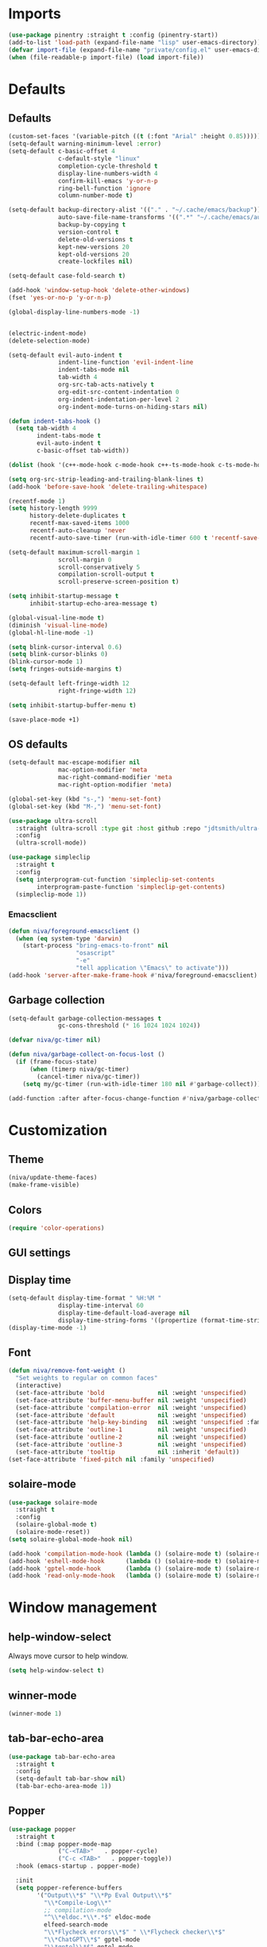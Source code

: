 #+PROPERTY: header-args :results silent
#+OPTIONS:  toc:2
#+STARTUP:  overview noindent

* Imports
#+begin_src emacs-lisp
(use-package pinentry :straight t :config (pinentry-start))
(add-to-list 'load-path (expand-file-name "lisp" user-emacs-directory))
(defvar import-file (expand-file-name "private/config.el" user-emacs-directory))
(when (file-readable-p import-file) (load import-file))
#+end_src

* Defaults
** Defaults
#+begin_src emacs-lisp
(custom-set-faces '(variable-pitch ((t (:font "Arial" :height 0.85)))))
(setq-default warning-minimum-level :error)
(setq-default c-basic-offset 4
              c-default-style "linux"
              completion-cycle-threshold t
              display-line-numbers-width 4
              confirm-kill-emacs 'y-or-n-p
              ring-bell-function 'ignore
              column-number-mode t)

(setq-default backup-directory-alist '(("." . "~/.cache/emacs/backup"))
              auto-save-file-name-transforms '((".*" "~/.cache/emacs/auto-save/" t))
              backup-by-copying t
              version-control t
              delete-old-versions t
              kept-new-versions 20
              kept-old-versions 20
              create-lockfiles nil)

(setq-default case-fold-search t)

(add-hook 'window-setup-hook 'delete-other-windows)
(fset 'yes-or-no-p 'y-or-n-p)

(global-display-line-numbers-mode -1)


(electric-indent-mode)
(delete-selection-mode)

(setq-default evil-auto-indent t
              indent-line-function 'evil-indent-line
              indent-tabs-mode nil
              tab-width 4
              org-src-tab-acts-natively t
              org-edit-src-content-indentation 0
              org-indent-indentation-per-level 2
              org-indent-mode-turns-on-hiding-stars nil)

(defun indent-tabs-hook ()
  (setq tab-width 4
        indent-tabs-mode t
        evil-auto-indent t
        c-basic-offset tab-width))

(dolist (hook '(c++-mode-hook c-mode-hook c++-ts-mode-hook c-ts-mode-hook cmake-ts-mode-hook)) (add-hook hook 'indent-tabs-hook))

(setq org-src-strip-leading-and-trailing-blank-lines t)
(add-hook 'before-save-hook 'delete-trailing-whitespace)

(recentf-mode 1)
(setq history-length 9999
      history-delete-duplicates t
      recentf-max-saved-items 1000
      recentf-auto-cleanup 'never
      recentf-auto-save-timer (run-with-idle-timer 600 t 'recentf-save-list))

(setq-default maximum-scroll-margin 1
              scroll-margin 0
              scroll-conservatively 5
              compilation-scroll-output t
              scroll-preserve-screen-position t)

(setq inhibit-startup-message t
      inhibit-startup-echo-area-message t)

(global-visual-line-mode t)
(diminish 'visual-line-mode)
(global-hl-line-mode -1)

(setq blink-cursor-interval 0.6)
(setq blink-cursor-blinks 0)
(blink-cursor-mode 1)
(setq fringes-outside-margins t)

(setq-default left-fringe-width 12
              right-fringe-width 12)

(setq inhibit-startup-buffer-menu t)

(save-place-mode +1)
#+end_src

** OS defaults
#+begin_src emacs-lisp
(setq-default mac-escape-modifier nil
              mac-option-modifier 'meta
              mac-right-command-modifier 'meta
              mac-right-option-modifier 'meta)

(global-set-key (kbd "s-,") 'menu-set-font)
(global-set-key (kbd "M-,") 'menu-set-font)
#+end_src

#+begin_src emacs-lisp
(use-package ultra-scroll
  :straight (ultra-scroll :type git :host github :repo "jdtsmith/ultra-scroll")
  :config
  (ultra-scroll-mode))

(use-package simpleclip
  :straight t
  :config
  (setq interprogram-cut-function 'simpleclip-set-contents
        interprogram-paste-function 'simpleclip-get-contents)
  (simpleclip-mode 1))
#+end_src

*** Emacsclient
#+begin_src emacs-lisp
(defun niva/foreground-emacsclient ()
  (when (eq system-type 'darwin)
    (start-process "bring-emacs-to-front" nil
    	           "osascript"
	               "-e"
	               "tell application \"Emacs\" to activate")))
(add-hook 'server-after-make-frame-hook #'niva/foreground-emacsclient)
#+end_src


** Garbage collection
#+begin_src emacs-lisp
(setq-default garbage-collection-messages t
              gc-cons-threshold (* 16 1024 1024 1024))

(defvar niva/gc-timer nil)

(defun niva/garbage-collect-on-focus-lost ()
  (if (frame-focus-state)
      (when (timerp niva/gc-timer)
        (cancel-timer niva/gc-timer))
    (setq my/gc-timer (run-with-idle-timer 180 nil #'garbage-collect))))

(add-function :after after-focus-change-function #'niva/garbage-collect-on-focus-lost)
#+end_src

* Customization
** Theme
#+begin_src emacs-lisp
(niva/update-theme-faces)
(make-frame-visible)
#+end_src

** Colors
#+begin_src emacs-lisp
(require 'color-operations)
#+end_src

** GUI settings
** Display time
#+begin_src emacs-lisp
(setq-default display-time-format " %H:%M "
              display-time-interval 60
              display-time-default-load-average nil
              display-time-string-forms '((propertize (format-time-string display-time-format now) 'help-echo (format-time-string "%a %b %e, %Y" now)) " "))
(display-time-mode -1)
#+end_src

** Font
#+begin_src emacs-lisp
(defun niva/remove-font-weight ()
  "Set weights to regular on common faces"
  (interactive)
  (set-face-attribute 'bold               nil :weight 'unspecified)
  (set-face-attribute 'buffer-menu-buffer nil :weight 'unspecified)
  (set-face-attribute 'compilation-error  nil :weight 'unspecified)
  (set-face-attribute 'default            nil :weight 'unspecified)
  (set-face-attribute 'help-key-binding   nil :weight 'unspecified :family 'unspecified :box 'unspecified :inherit 'default)
  (set-face-attribute 'outline-1          nil :weight 'unspecified)
  (set-face-attribute 'outline-2          nil :weight 'unspecified)
  (set-face-attribute 'outline-3          nil :weight 'unspecified)
  (set-face-attribute 'tooltip            nil :inherit 'default))
(set-face-attribute 'fixed-pitch nil :family 'unspecified)
#+end_src

** solaire-mode
#+begin_src emacs-lisp
(use-package solaire-mode
  :straight t
  :config
  (solaire-global-mode t)
  (solaire-mode-reset))
(setq solaire-global-mode-hook nil)

(add-hook 'compilation-mode-hook (lambda () (solaire-mode t) (solaire-mode-reset)))
(add-hook 'eshell-mode-hook      (lambda () (solaire-mode t) (solaire-mode-reset)))
(add-hook 'gptel-mode-hook       (lambda () (solaire-mode t) (solaire-mode-reset)))
(add-hook 'read-only-mode-hook   (lambda () (solaire-mode t) (solaire-mode-reset)))
#+end_src

* Window management
** help-window-select
Always move cursor to help window.
#+begin_src emacs-lisp
(setq help-window-select t)
#+end_src

** winner-mode
#+begin_src emacs-lisp
(winner-mode 1)
#+end_src

** tab-bar-echo-area
#+begin_src emacs-lisp
(use-package tab-bar-echo-area
  :straight t
  :config
  (setq-default tab-bar-show nil)
  (tab-bar-echo-area-mode 1))
#+end_src

** Popper
#+begin_src emacs-lisp
(use-package popper
  :straight t
  :bind (:map popper-mode-map
              ("C-<TAB>"   . popper-cycle)
              ("C-c <TAB>"   . popper-toggle))
  :hook (emacs-startup . popper-mode)

  :init
  (setq popper-reference-buffers
        '("Output\\*$" "\\*Pp Eval Output\\*$"
          "\\*Compile-Log\\*"
          ;; compilation-mode
          "^\\*eldoc.*\\*.*$" eldoc-mode
          elfeed-search-mode
          "\\*Flycheck errors\\*$" " \\*Flycheck checker\\*$"
          "\\*ChatGPT\\*$" gptel-mode
          "\\*gptel\\*$" gptel-mode
          ))

  :config
  (popper-echo-mode 1)

  ;; HACK: close popper window with `C-g'
  (defun +popper-close-window-hack (&rest _)
    "Close popper window via `C-g'."
    (when (and (called-interactively-p 'interactive)
               (not (region-active-p))
               popper-open-popup-alist)
      (let ((window (caar popper-open-popup-alist)))
	    (when (window-live-p window)
          (delete-window window)))))
  (advice-add #'keyboard-quit :before #'+popper-close-window-hack))
  #+end_src

* Controls
** Evil mode
*** evil-mode
#+begin_src emacs-lisp
(global-set-key (kbd "<escape>") nil)
(when niva-enable-evil-mode
  (use-package evil
    :straight t
    :init
    (setq evil-want-integration t
          evil-want-keybinding nil
          evil-vsplit-window-right t
          evil-split-window-below t
          evil-want-C-u-scroll t
          evil-undo-system 'undo-fu
          evil-scroll-count 8
          evil-respect-visual-line-mode t
          evil-mode-line-format nil)
    (evil-mode))

  (with-eval-after-load 'evil-maps
    (define-key evil-motion-state-map (kbd "RET") nil)))
#+end_src

*** general
#+begin_src emacs-lisp
(when niva-enable-evil-mode
  (use-package general
    :straight t
    :config (general-evil-setup t)))
#+end_src

*** Evil collection
#+begin_src emacs-lisp
(when niva-enable-evil-mode
  (use-package evil-collection
    :after evil
    :straight t
    :diminish evil-collection-unimpaired-mode
    :delight
    :config
    (setq evil-collection-setup-minibuffer t)
    (evil-collection-init)
    (evil-set-initial-state 'dired-mode 'normal)))

#+end_src

** savehist
#+begin_src emacs-lisp
(use-package savehist
  :straight t
  :init
  (savehist-mode))
#+end_src

** Window management
*** transpose-frame
#+begin_src emacs-lisp
(use-package transpose-frame :straight t)
#+end_src

** Keybindings
*** -

#+begin_src emacs-lisp
(use-package bind-key :straight t)
#+end_src

#+begin_src emacs-lisp
(global-set-key                    (kbd "C-j")  nil)
(global-set-key                    (kbd "<f1>") nil)
(global-set-key                    (kbd "<f2>") nil)
(global-set-key                    (kbd "<f3>") nil)
(global-set-key                    (kbd "<f4>") nil)
(global-set-key (kbd "€")          (kbd "$"))
(global-set-key (kbd "s-n")        (kbd "M-n"))
(global-set-key (kbd "s-p")        (kbd "M-p"))
(global-set-key (kbd "s-f")        (kbd "M-f"))
(global-set-key (kbd "s-b")        (kbd "M-b"))
(global-set-key (kbd "s-m")        nil)
(global-set-key (kbd "s-s")        nil)
(global-set-key (kbd "s-q")        nil)
(global-set-key (kbd "C-x b")      'consult-buffer)
(global-set-key (kbd "C-x C-b")    'consult-buffer)
(global-set-key (kbd "s-q")        'save-buffers-kill-terminal)
(global-set-key (kbd "s-<return>") 'toggle-frame-fullscreen)
(global-set-key (kbd "s-t")        'tab-new)
(global-set-key (kbd "s-w")        'tab-close)
(global-set-key (kbd "s-z")        nil)
(global-set-key (kbd "C-c bbl")    'niva/toggle-bing-bong-light)
(global-set-key (kbd "C-c bbd")    'niva/toggle-bing-bong-dark)
(global-set-key (kbd "C-c ct")     'consult-theme)

(unless niva-enable-evil-mode
  (global-set-key (kbd "<escape>") nil))

(with-eval-after-load 'evil-maps
  (define-key evil-normal-state-map (kbd "C-<return>") 'eldoc-doc-buffer)
  (define-key evil-normal-state-map (kbd "C-x k")      'kill-current-buffer)
  (define-key evil-normal-state-map (kbd "C-x K")      'kill-buffer)
  (define-key evil-normal-state-map (kbd "C-w C-x")    'delete-window)
  (define-key evil-normal-state-map (kbd "s-e")        'eshell)
  (define-key evil-normal-state-map (kbd "M-e")        'eshell)
  (define-key evil-normal-state-map (kbd "C-n")        'next-line)
  (define-key evil-normal-state-map (kbd "C-p")        'previous-line)
  (define-key evil-insert-state-map (kbd "C-n")        'nil)
  (define-key evil-insert-state-map (kbd "C-p")        'nil)
  (define-key evil-motion-state-map (kbd "RET")        nil)
  (define-key evil-normal-state-map (kbd "C-p")        'previous-line)
  (define-key evil-insert-state-map (kbd "C-n")        'nil)
  (define-key evil-normal-state-map (kbd "C-.")        'nil)
  (define-key evil-normal-state-map (kbd "C-w n")      'tab-next)
  (define-key evil-normal-state-map (kbd "C-w c")      'tab-new)
  (define-key evil-normal-state-map (kbd "C-<tab>")    'tab-next)
  (define-key evil-normal-state-map (kbd "C-S-<tab>")  'tab-previous)
  (define-key evil-normal-state-map (kbd "C-w SPC")    'transpose-frame)
  (define-key evil-normal-state-map (kbd "C-w H")      'buf-move-left)
  (define-key evil-normal-state-map (kbd "C-w J")      'buf-move-down)
  (define-key evil-normal-state-map (kbd "C-w K")      'buf-move-up)
  (define-key evil-normal-state-map (kbd "C-w L")      'buf-move-right)
  (define-key evil-normal-state-map (kbd "M-<")        'ns-next-frame)
  (define-key evil-normal-state-map (kbd "M->")        'ns-prev-frame)
  (define-key evil-normal-state-map (kbd "s-<")        'ns-next-frame)
  (define-key evil-normal-state-map (kbd "s->")        'ns-prev-frame)
  (define-key evil-normal-state-map (kbd "C-w h")      (lambda() (interactive) (condition-case nil (windmove-left) (error (ns-next-frame)))))
  (define-key evil-normal-state-map (kbd "C-w l")      (lambda() (interactive) (condition-case nil (windmove-right) (error (ns-prev-frame))))))
#+end_src

*** Project
Don't prompt project switch action
#+begin_src emacs-lisp
(setq project-switch-commands 'project-find-file)
#+end_src

** which-key
#+begin_src emacs-lisp
(when niva-enable-evil-mode
  (use-package which-key
    :straight t
    :after evil
    :diminish
    :config
    (setq-default which-key-popup-type 'side-window)
    (which-key-mode))

  (nvmap :keymaps 'override :prefix "SPC"
    "SPC"   '(execute-extended-command          :which-key "M-x")
    "B"     '(consult-buffer-other-window       :which-key "consult-buffer-other-window")
    "b"     '(consult-buffer                    :which-key "consult-buffer")
    "c C"   '(recompile                         :which-key "recompile")
    "c a"   '(eglot-code-actions                :which-key "eglot-code-actions")
    "c c"   '(project-compile                   :which-key "project-compile")
    "c e"   '(consult-compile-error             :which-key "consult-compile-error")
    "c T"   '(niva/run-test-command             :which-key "niva/run-test-command")
    "p d"   '(project-dired                     :which-key "project-dired")
    "d d"   '(dired                             :which-key "dired")
    "d l"   '(devdocs-lookup                    :which-key "devdocs-lookup")
    "d r"   '(niva/deobfuscate-region           :which-key "niva/deobfuscate-region")
    "d u"   '(magit-diff-unstaged               :which-key "magit-diff-unstaged")
    "e r"   '(eval-region                       :which-key "eval-region")
    "e i"   '(eglot-inlay-hints-mode            :which-key "eglot-inlay-hints-mode")
    "f f"   '(find-file                         :which-key "find-file")
    "f m"   '(consult-flymake                   :which-key "consult-flymake")
    "h p"   '(ff-get-other-file                 :which-key "ff-get-other-file")
    "h g"   '(niva-guards                       :which-key "niva-guards")
    "h h"   '(consult-history                   :which-key "consult-history")
    "i m"   '(consult-imenu-multi               :which-key "consult-imenu")
    "L n"   '(global-display-line-numbers-mode  :which-key "global-display-line-numbers-mode")
    "l n"   '(display-line-numbers-mode         :which-key "display-line-numbers-mode")
    "o r"   '(niva/obfuscate-region             :which-key "niva/obfuscate-region")
    "p e"   '(profiler-stop                     :which-key "profiler-stop")
    "p f"   '(project-find-file                 :which-key "project-find-file")
    "p p"   '(project-switch-project            :which-key "project-switch-project")
    "p r"   '(profiler-report                   :which-key "profiler-report")
    "p s"   '(profiler-start                    :which-key "profiler-start")
    "r o"   '(read-only-mode                    :which-key "read-only-mode")
    "s h"   '(git-gutter:stage-hunk             :which-key "git-gutter:stage-hunk")
    "t r"   '(treemacs                          :which-key "treemacs")
    "t t"   '(toggle-truncate-lines             :which-key "Toggle truncate lines")
    "w U"   '(winner-redo                       :which-key "winner-redo")
    "w u"   '(winner-undo                       :which-key "winner-undo")
    "p b"   '(consult-project-buffer            :which-key "project-list-buffers")

    "gpt"   '(niva/gptel-common-buffer          :which-key "niva/gptel-common-buffer")
    "cmd"   '(project-async-shell-command       :which-key "project-async-shell-command")
    "elf"   '(elfeed                            :which-key "elfeed")
    "eww"   '(eww                               :which-key "eww")
    "rec"   '(consult-recent-file               :which-key "consult-recent-file")
    "rip"   '(niva/consult-ripgrep-in-directory :which-key "niva/consult-ripgrep-in-directory")
    "cir"   '(circe                             :which-key "circe")
    "ir"    '(niva/switch-irc-buffers           :which-key "niva/switch-irc-buffers")
    "SCR"   '(scratch-buffer                    :which-key "scratch-buffer")
    "tsfll" '(niva/prompt-treesit-level         :which-key "niva/prompt-treesit-level")))

(global-set-key (kbd "C-c early") (lambda () (interactive) (find-file "~/.config/emacs/early-init.el")))
(global-set-key (kbd "C-c scr")   (lambda () (interactive) (find-file "~/dev/stuff/persist-scratch.org")))
(global-set-key (kbd "C-c conf")  (lambda () (interactive) (find-file "~/.config/emacs/config.org")))
(global-set-key (kbd "C-c ff")    'find-file)
(global-set-key (kbd "C-c elf")   'elfeed)
#+end_src

** Undo
*** undo-fu
#+begin_src emacs-lisp
(use-package undo-fu
  :straight t
  :config
  (setq undo-fu-allow-undo-in-region t)
  (global-set-key (kbd "s-z")  'undo-fu-only-undo)
  (global-set-key (kbd "s-Z")  'undo-fu-only-redo)
  (with-eval-after-load 'evil-maps
    (define-key evil-normal-state-map (kbd "u") 'undo-fu-only-undo)
    (define-key evil-normal-state-map (kbd "U") 'undo-fu-only-redo)))
#+end_src

*** undo-fu-session
#+begin_src emacs-lisp
(use-package undo-fu-session
  :straight t
  :config
  (setq undo-fu-session-incompatible-files '(".cache/*" "/COMMIT_EDITMSG\\'" "/git-rebase-todo\\'"))
  (global-undo-fu-session-mode))
#+end_src

*** vundo
#+begin_src emacs-lisp
(use-package vundo
  :straight t
  :config
  (setq vundo-glyph-alist vundo-unicode-symbols
        vundo-window-max-height 5
        vundo-compact-display t))
#+end_src

** buffer-move

#+begin_src emacs-lisp
(use-package buffer-move
  :straight t)
#+end_src

** Hydra

#+begin_src emacs-lisp
(use-package hydra
  :straight t
  :config
  (setq-default hydra-is-helpful t)

  (defhydra hydra-win-resize (:prefix "C-c w")
    "Resize window"
    ("C-j" (lambda () (interactive) (shrink-window 4)) "↓ shrink")
    ("C-k" (lambda () (interactive) (enlarge-window 4)) "↑ enlarge")
    ("C-h" (lambda () (interactive) (shrink-window-horizontally 8)) "← shrink")
    ("C-l" (lambda () (interactive) (enlarge-window-horizontally 8)) "→ enlarge")
    ("h" windmove-left     "← move"    :exit t)
    ("j" windmove-down     "↓ move"    :exit t)
    ("k" windmove-up       "↑ move"    :exit t)
    ("l" windmove-right    "→ move"    :exit t)
    ("H" buf-move-left     "← swap"    :exit t)
    ("J" buf-move-down     "↓ swap"    :exit t)
    ("K" buf-move-up       "↑ swap"    :exit t)
    ("L" buf-move-right    "→ swap"    :exit t)
    ("SPC" transpose-frame "transpose" :exit t))
  (global-set-key (kbd "C-c w") 'hydra-win-resize/body)


  (with-eval-after-load 'org
    (define-key org-mode-map (kbd "C-c C-w") nil))

  (with-eval-after-load 'evil-maps
    (setq hydra-is-helpful nil)
    (defhydra hydra-win-resize (evil-normal-state-map "C-w")
      "Resize window"
      ("C-j" (lambda () (interactive) (evil-window-decrease-height 4)))
      ("C-k" (lambda () (interactive) (evil-window-increase-height 4)))
      ("C-h" (lambda () (interactive) (evil-window-decrease-width 8)))
      ("C-l" (lambda () (interactive) (evil-window-increase-width 8)))))

  (with-eval-after-load 'evil-maps
    (with-eval-after-load 'magit
      (setq hydra-is-helpful nil)
      (defhydra hydra-win-resize (magit-file-section-map "C-w")
        "Resize window"
        ("C-j" (lambda () (interactive) (evil-window-decrease-height 4)))
        ("C-k" (lambda () (interactive) (evil-window-increase-height 4)))
        ("C-h" (lambda () (interactive) (evil-window-decrease-width 8)))
        ("C-l" (lambda () (interactive) (evil-window-increase-width 8)))))))

#+end_src

** imenu
#+begin_src emacs-lisp
(use-package imenu
  :straight (:type built-in)
  :defer t
  :config
  (setq org-imenu-depth 8))
#+end_src

** zoom
#+begin_src emacs-lisp
;; (global-unset-key (kbd "s-+"))
;; (global-unset-key (kbd "s--"))
;; (global-unset-key (kbd "s-0"))

(global-set-key (kbd "s-O") 'global-text-scale-adjust)
#+end_src

** embark
#+begin_src emacs-lisp
(use-package embark
  :straight t
  :bind (("C-." . embark-act)
         ("M-." . embark-dwim)
         :map minibuffer-local-map
         ("C-d" . embark-act)
         :map embark-region-map
         ("D" . denote-region)))

(use-package embark-consult
  :straight t
  :hook
  (embark-collect-mode . consult-preview-at-point-mode))
#+end_src
* Completion
** Vertico
#+begin_src emacs-lisp
(use-package vertico
  :straight t
  :config
  (setq-default vertico-count 10
                vertico-resize t
                vertico-cycle t))

(use-package vertico-multiform
  :straight nil
  :load-path "straight/repos/vertico/extensions"
  :after vertico
  :config
  (setq-default vertico-sort-function #'vertico-sort-history-alpha
                vertico-multiform-commands
                '((consult-theme (vertico-sort-function . vertico-sort-alpha))))

  (vertico-mode)
  (vertico-multiform-mode))

(use-package vertico-mouse
  :straight nil
  :load-path "straight/repos/vertico/extensions"
  :after vertico
  :config
  (vertico-mouse-mode +1))
#+end_src

** Consult
#+begin_src emacs-lisp
(use-package consult
  :straight t
  :config
  (consult-customize
   consult-theme
   :preview-key '("M-." "C-SPC" :debounce 0.5 any))
  (setq consult-ripgrep-args "rg \
            --null \
            --line-buffered \
            --color=never \
            --max-columns=1000 \
            --path-separator / \
            --smart-case \
            --no-heading \
            --with-filename \
            --line-number \
            --hidden \
            --follow \
            --glob \"!.git/*\"")

  (defun niva/consult-ripgrep-in-directory ()
    (interactive)
    (let ((directory-to-search (read-directory-name "Search in directory: " nil nil t)))
      (consult-ripgrep (expand-file-name "." directory-to-search))))

  (global-set-key (kbd "C-s") 'consult-line)
  (global-set-key (kbd "C-c s") 'consult-line-multi))

#+end_src

** Marginalia
#+begin_src emacs-lisp
(use-package marginalia
  :straight t
  :init
  (marginalia-mode))
#+end_src

** Yasnippet
#+begin_src emacs-lisp
(require 'org-tempo)
(add-to-list 'org-modules 'org-tempo t)
(use-package yasnippet-snippets :straight t :defer t)

(use-package yasnippet
  :straight t
  :defer t
  :diminish yas-minor-mode
  :config (yas-global-mode 1))
#+end_src

** Corfu
#+begin_src emacs-lisp
(use-package corfu
  :straight t
  :config
  (setq corfu-cycle t
        corfu-auto t
        corfu-echo-documentation t
        corfu-preselect 'prompt
        corfu-auto-prefix 2
        corfu-count 5
        corfu-bar-width 0.0)

  (global-corfu-mode t)
  (corfu-popupinfo-mode))

(add-hook 'eshell-mode-hook (lambda () (setq-local corfu-auto t) (setq-local corfu-preselect 'prompt)))

(use-package orderless
  :straight t
  :init
  (setq completion-styles '(orderless basic)
        completion-category-defaults nil
        completion-category-overrides '((file (styles . (partial-completion))))))

(use-package cape
  :straight t
  :config
  (setq cape-elisp-symbol-wrapper nil
        cape-dabbrev-min-length 4)
  (add-to-list 'completion-at-point-functions #'cape-dabbrev)
  (add-to-list 'completion-at-point-functions #'cape-file)
  (add-to-list 'completion-at-point-functions #'cape-elisp-block)
  (add-to-list 'completion-at-point-functions #'cape-elisp-symbol)
  (add-to-list 'completion-at-point-functions #'cape-keyword))

(use-package kind-icon
  :straight t
  :after corfu
  :defer t
  :config
  (setq kind-icon-use-icons t
        kind-icon-default-face 'corfu-default
        kind-icon-blend-background nil
        kind-icon-blend-frac 0.08
        kind-icon-default-style '(:padding -1 :stroke 0 :margin 0 :radius 0 :height 1.0 :scale 1.0)
        kind-icon-formatted 'variable)
  (add-to-list 'corfu-margin-formatters #'kind-icon-margin-formatter))
#+end_src

* File management
** Dired
#+begin_src emacs-lisp
(use-package dirtree :straight t :ensure t)
(use-package dired-subtree :straight t
  :after dired
  :ensure t
  :hook ((dired-mode . dired-hide-details-mode))
  :bind
  (:map dired-mode-map
        ("<tab>" . dired-subtree-toggle)
        ("TAB" . dired-subtree-toggle)
        ("<backtab>" . dired-subtree-remove)
        ("S-TAB" . dired-subtree-remove))
  :config
  (setq dired-subtree-use-backgrounds nil
        dired-subtree-line-prefix "  "
        dired-kill-when-opening-new-dired-buffer t)
  (setq dired-subtree-line-prefix-face 'subtree))

(setq dired-mode-hook '(dired-collapse-mode dired-hide-details-mode
                                            dired-extra-startup))

(use-package dired-collapse
  :straight t
  :after dired
  :init
  (with-eval-after-load 'evil-maps
    (evil-define-key 'normal dired-mode-map (kbd "H") 'dired-up-directory)
    (evil-define-key 'normal dired-mode-map (kbd "L") 'dired-find-file))
  (add-hook 'dired-mode-hook 'dired-collapse-mode))

(use-package async :straight t
  :config
  (autoload 'dired-async-mode "dired-async.el" nil t)
  (dired-async-mode 1))
#+end_src


** treemacs
#+begin_src emacs-lisp
(use-package treemacs
  :straight t
  :defer t
  :config
  (setq treemacs-no-png-images t
        treemacs-file-follow-delay 0.03)
  (set-face-attribute 'treemacs-root-face nil :height 'unspecified :weight 'unspecified)
  (treemacs-hide-gitignored-files-mode t)
  (global-set-key (kbd "C-c t") 'treemacs))
#+end_src

** Other
#+begin_src emacs-lisp
(global-auto-revert-mode t)
(setq vc-follow-symlinks t)
#+end_src

* Development
** C++
*** Other file
#+begin_src emacs-lisp
(setq cc-other-file-alist
      '(("\\.h\\'" (".cpp" ".c"))
        ("\\.hpp\\'" (".cpp" ".tpp"))
        ("\\.c\\'" (".h"))
        ("\\.cpp\\'" (".h" ".hpp" ".tpp"))
        ("\\.tpp\\'" (".hpp" ".cpp"))))
#+end_src

*** Mode extension
#+begin_src emacs-lisp
(dolist (pair '(("\\.tpp\\'" . c++-mode)
                ("\\.kts\\'" . java-mode)))
  (push pair auto-mode-alist))
#+end_src

*** Header guards
#+begin_src emacs-lisp
(require 'niva-guards)
(global-set-key (kbd "C-c h g") 'niva-guards)
#+end_src

** Python
*** Editing
#+begin_src emacs-lisp
(setq-default python-indent-block-paren-deeper t)
(setq-default python-indent-guess-indent-offset nil)
(setq-default python-indent-guess-indent-offset-verbose nil)
(setq-default python-indent-offset 4)
#+end_src

*** zmq
#+begin_src emacs-lisp
(use-package zmq
  :straight (zmq :host github :repo "nnicandro/emacs-zmq"))
#+end_src
*** jupyter
#+begin_src emacs-lisp
(use-package jupyter
  :straight (jupyter :type git :host github :repo "emacs-jupyter/jupyter")
  :defer t
  :bind ("C-c j p" . tempo-template-org-src-jupyter-:session-py))
;; Copied from nowislewis/nowisemacs
(defun my/org-babel-execute-src-block (&optional _arg info _params)
  "Load language if needed"
  (let* ((lang (nth 0 info))
         (sym (cond ((member (downcase lang) '("c" "cpp" "c++")) 'C)
                    ((member (downcase lang) '("jupyter-python")) 'jupyter)
                    ((member (downcase lang) '("sh" "bash" "zsh")) 'shell)
                    (t (intern lang))))
         (backup-languages org-babel-load-languages))
    (unless (assoc sym backup-languages)
      (condition-case err
          (progn
            (org-babel-do-load-languages 'org-babel-load-languages (list (cons sym t)))
            (setq-default org-babel-load-languages (append (list (cons sym t)) backup-languages)))
        (file-missing
         (setq-default org-babel-load-languages backup-languages)
         err)))))
(advice-add 'org-babel-execute-src-block :before #'my/org-babel-execute-src-block )

(setq org-babel-default-header-args:jupyter '((:kernel . "python") (:async . "yes")))
(add-to-list 'org-src-lang-modes '("jupyter" . python))
(setq-default org-confirm-babel-evaluate nil)
#+end_src

#+begin_src emacs-lisp
(use-package pyenv :straight t :defer t)
#+end_src

** Eldoc
#+begin_src emacs-lisp
(use-package eldoc
  :straight (:type built-in)
  :diminish
  :defer t
  :config
  (setq-default eldoc-idle-delay 0.4
                eldoc-echo-area-use-multiline-p t
                eldoc-echo-area-prefer-doc-buffer t
                eldoc-documentation-strategy #'eldoc-documentation-compose-eagerly)


  (diminish 'eldoc-mode))
(diminish 'abbrev-mode)
#+end_src

** Language server
*** Eglot
#+begin_src emacs-lisp
(use-package eglot
  :straight (:type built-in)
  :defer t
  :config
  (setq-default eglot-autoshutdown t)
  (setq-default eglot-sync-connect nil)
  (fset #'jsonrpc--log-event #'ignore)
  (setq-default eglot-events-buffer-size 0)
  (setq-default eglot-events-buffer-config '(:size 0))
  (setq-default eglot-extend-to-xref t)
  (setq-default eglot-report-progress 'messages)
  (setq-default eglot-send-changes-idle-time 5.0)
  (setq-default eglot-workspace-configuration `((:basedpyright . (:typeCheckingMode "basic"))))

  (add-to-list 'eglot-server-programs '((c-mode c++-mode c++-ts-mode) .
                                        ("/opt/homebrew/bin/clangd"
                                         "--query-driver=/Applications/ARM/bin/arm-none-eabi-*"
                                         "--clang-tidy"
                                         "--completion-style=detailed"
                                         "--pch-storage=memory"
                                         "--header-insertion=never"
                                         "--background-index-priority=background"
                                         "-j=8"
                                         "--log=error"
                                         )))

  (add-to-list 'eglot-server-programs '((python-mode python-ts-mode)
                                        "basedpyright-langserver"
                                        "--stdio"))

  (add-to-list 'eglot-server-programs '((cmake-mode cmake-ts-mode)
                                        "neocmakelsp"
                                        "--stdio"))

  (add-to-list 'eglot-server-programs '((yaml-mode yaml-ts-mode)
                                        "yaml-language-server"
                                        "--stdio")))


(dolist (hook '(c-mode-hook
                c-ts-mode-hook
                c++-mode-hook
                c++-ts-mode-hook
                python-mode-hook
                python-ts-mode-hook
                cmake-ts-mode-hook
                yaml-ts-mode-hook))
  (add-hook hook 'eglot-ensure))

(advice-add 'eglot--mode-line-format :override (lambda () ""))

(with-eval-after-load 'eglot
  (add-hook 'eglot-managed-mode-hook (lambda () (eglot-inlay-hints-mode -1)))
  (set-face-attribute 'eglot-mode-line nil :inherit 'unspecified)

  (defun eglot--format-markup (markup)
    "Format MARKUP according to LSP's spec."
    (pcase-let ((`(,string ,mode)
                 (if (stringp markup) (list markup 'gfm-view-mode)
                   (list (plist-get markup :value)
                         (pcase (plist-get markup :kind)
                           ("markdown" 'gfm-view-mode)
                           ("plaintext" 'text-mode)
                           (_ major-mode))))))
      (with-temp-buffer
        (setq-local markdown-fontify-code-blocks-natively t)
        ;; >>> start of change >>>
        (setq string (replace-regexp-in-string "\n---" "  " string))
        ;; <<< end of change <<<
        (insert string)
        (let ((inhibit-message t)
              (message-log-max nil)
              match)
          (ignore-errors (delay-mode-hooks (funcall mode)))
          (font-lock-ensure)
          (goto-char (point-min))
          (let ((inhibit-read-only t))
            (when (fboundp 'text-property-search-forward)
              (while (setq match (text-property-search-forward 'invisible))
                (delete-region (prop-match-beginning match)
                               (prop-match-end match)))))
          (string-trim (buffer-string)))))))
#+end_src

#+begin_src emacs-lisp
(use-package eglot-booster
  :after eglot
  :straight (eglot-booster :type git :host github :repo "jdtsmith/eglot-booster")
  :config
  (setq-default eglot-booster-io-only t)
  (eglot-booster-mode))
#+end_src

#+begin_src emacs-lisp
(use-package eglot-inactive-regions
  :after eglot
  :straight t
  :custom
  (eglot-inactive-regions-style 'darken-foreground)
  (eglot-inactive-regions-opacity 0.4)
  :config
  (eglot-inactive-regions-mode 1))
#+end_src

** Flymake
#+begin_src emacs-lisp
(use-package flymake
  :straight (:type built-in)
  :config
  (setq flymake-start-on-save-buffer t
        flymake-no-changes-timeout 1
        flymake-fringe-indicator-position nil
        flymake-mode-line-lighter nil)

  (add-hook 'sh-mode-hook 'flymake-mode)
  (add-hook 'prog-mode-hook 'flymake-mode)
  (add-hook 'text-mode-hook 'flymake-mode))

(use-package flymake-cursor
  :straight t
  :config
  (setq-default flymake-cursor-number-of-errors-to-display 3))

(set-face-attribute 'compilation-error nil   :weight 'unspecified :background nil)
(set-face-attribute 'compilation-warning nil :weight 'unspecified :background nil)
;; (set-face-attribute 'warning nil             :weight 'unspecified :foreground 'unspecified :underline '(:color "orange" :style wave))
;; (set-face-attribute 'error nil               :weight 'unspecified :foreground 'unspecified :underline '(:color "red" :style wave))
(set-face-attribute 'flymake-warning nil     :weight 'unspecified :underline  '(:color "orange" :style wave))
(set-face-attribute 'flymake-error nil       :weight 'unspecified :underline  '(:color "red" :style wave))
(set-face-attribute 'compilation-info nil    :inherit nil :foreground "green" :weight 'unspecified)

(set-face-attribute 'warning nil             :weight 'unspecified :foreground "orange")
(set-face-attribute 'error nil               :weight 'unspecified :foreground "red")
(set-face-attribute 'compilation-info nil    :weight 'normal :background 'unspecified :foreground (face-attribute 'ansi-color-green :foreground))
(set-face-attribute 'warning nil             :weight 'normal :background 'unspecified :foreground (face-attribute 'ansi-color-yellow :foreground))
(set-face-attribute 'error nil               :weight 'normal :background 'unspecified :foreground (face-attribute 'ansi-color-red :foreground))
(set-face-attribute 'compilation-error nil   :weight 'unspecified)
(set-face-attribute 'compilation-warning nil :weight 'unspecified)
;; (set-face-attribute 'warning nil             :weight 'normal :background 'unspecified :foreground (face-attribute 'ansi-color-yellow :foreground))
#+end_src

** Tree-sitter
#+begin_src emacs-lisp
(use-package kotlin-ts-mode
  :straight t
  :after treesit)

(use-package treesit
  :straight (:type built-in)
  :ensure t
  :config
  (add-to-list 'treesit-extra-load-path "~/.cache/emacs/tree-sitter")
  (setq-default c-ts-mode-indent-offset   tab-width
                json-ts-mode-indent-offset 4
                treesit-language-source-alist '((bash         "https://github.com/tree-sitter/tree-sitter-bash")
                                                (c            "https://github.com/tree-sitter/tree-sitter-c")
                                                (cpp          "https://github.com/tree-sitter/tree-sitter-cpp")
                                                (cmake        "https://github.com/uyha/tree-sitter-cmake")
                                                (js           "https://github.com/tree-sitter/tree-sitter-javascript")
                                                (json         "https://github.com/tree-sitter/tree-sitter-json")
                                                (kotlin       "https://github.com/fwcd/tree-sitter-kotlin")
                                                (python       "https://github.com/tree-sitter/tree-sitter-python")
                                                (tsx          "https://github.com/tree-sitter/tree-sitter-typescript")
                                                (typescript   "https://github.com/tree-sitter/tree-sitter-typescript")
                                                (rust         "https://github.com/tree-sitter/tree-sitter-rust")
                                                (yaml         "https://github.com/ikatyang/tree-sitter-yaml")))

  (dolist (pair '(("\\.sh\\'"           . bash-ts-mode)
                  ("\\.c\\'"            . c-ts-mode)
                  ("\\.h\\'"            . c-ts-mode)
                  ("\\.cpp\\'"          . c++-ts-mode)
                  ("\\.hpp\\'"          . c++-ts-mode)
                  ("\\.tpp\\'"          . c++-ts-mode)
                  ("\\.java\\'"         . java-ts-mode)
                  ("\\.js\\'"           . js-ts-mode)
                  ("\\.kts\\'"          . kotlin-ts-mode)
                  ("\\.md\\'"           . json-ts-mode)
                  ("\\.json\\'"         . json-ts-mode)
                  ("\\.ts\\'"           . typescript-ts-mode)
                  ("\\.tsx\\'"          . tsx-ts-mode)
                  ("\\.cmake\\'"        . cmake-ts-mode)
                  ("\\.py\\'"           . python-ts-mode)
                  ("\\.rs\\'"           . rust-ts-mode)
                  ("\\.yaml\\'"         . yaml-ts-mode)
                  ("\\.clangd\\'"       . yaml-ts-mode)
                  ("\\.yml\\'"          . yaml-ts-mode)
                  ("\\.clang-format\\'" . yaml-ts-mode)
                  ("\\.clang-tidy\\'"   . yaml-ts-mode)))
    (push pair auto-mode-alist)))

(defun niva/prompt-treesit-level () (interactive)
       (setq treesit-font-lock-level (string-to-number (consult--prompt :prompt "treesit-font-lock-level: ")))
       (funcall major-mode))
#+end_src

** Formatting
*** Apheleia
#+begin_src emacs-lisp
(use-package apheleia
  :straight t
  :config
  (setq-default apheleia-mode-lighter nil)
  (setf (alist-get 'ruff apheleia-formatters)           '("ruff" "format" "--silent" "-"))
  (setf (alist-get 'ruff-isort apheleia-formatters)     '("ruff" "check" "--fix" "--select" "I" "-"))

  (setf (alist-get 'python-mode apheleia-mode-alist)    '(ruff ruff-isort))
  (setf (alist-get 'python-ts-mode apheleia-mode-alist) '(ruff ruff-isort))
  (setf (alist-get 'sh-mode apheleia-mode-alist)        '(shfmt))
  (setf (alist-get 'bash-ts-mode apheleia-mode-alist)   '(shfmt))
  (setf (alist-get 'c++-ts-mode apheleia-mode-alist)    '(clang-format))
  (setf (alist-get 'c++-mode apheleia-mode-alist)       '(clang-format))
  (setf (alist-get 'cmake-mode apheleia-mode-alist)     '(cmake-format))
  (setf (alist-get 'cmake-ts-mode apheleia-mode-alist)  '(cmake-format))
  (setf (alist-get 'c-ts-mode apheleia-mode-alist)    nil)
  (setf (alist-get 'c-mode apheleia-mode-alist)       nil)
  (apheleia-global-mode +1))
#+end_src


*** Delete empty lines
#+begin_src emacs-lisp
(defun niva/delete-empty-lines-at-top ()
  "Delete topmost lines if they contain no characters"
  (interactive)
  (save-excursion
    (when (> (count-lines (point-min) (point-max)) 1)
      (goto-char (point-min))
      (while (and (looking-at "^$") (> (count-lines (point-min) (point-max)) 1))
        (message "Removing empty first line")
        (delete-region (point) (progn (forward-line 1) (point)))))))

(add-hook 'before-save-hook #'niva/delete-empty-lines-at-top)
#+end_src

** Version control
*** diff-hl
#+begin_src emacs-lisp
(defun niva/diff-hl-fix ()
  (interactive)
  ;; (set-face-attribute 'diff-hl-change nil :inherit 'unspecified :background 'unspecified :foreground "blue3")
  ;; (set-face-attribute 'diff-hl-insert nil :inherit 'unspecified :background 'unspecified :foreground "green3")
  ;; (set-face-attribute 'diff-hl-delete nil :inherit 'unspecified :background 'unspecified :foreground "red3")
  (set-face-attribute 'diff-hl-change nil :inherit 'unspecified :background 'unspecified)
  (set-face-attribute 'diff-hl-insert nil :inherit 'unspecified :background 'unspecified)
  (set-face-attribute 'diff-hl-delete nil :inherit 'unspecified :background 'unspecified))

(use-package diff-hl
  :straight t
  :config

  (defun my-diff-hl-fringe-bmp-function (_type _pos)
    "Fringe bitmap function for use as `diff-hl-fringe-bmp-function'."
    (define-fringe-bitmap 'my-diff-hl-bmp
      (vector
       #b0100
       #b0010
       #b1000
       #b0100
       #b0010
       #b1000
       )
      2 8
      '(center t)))

  (setq diff-hl-fringe-bmp-function #'my-diff-hl-fringe-bmp-function)

  (setq diff-hl-draw-borders t
        diff-hl-side 'left
        diff-hl-margin-symbols-alist '((change . "[") ;"="
                                       (delete . "[") ;"-"
                                       (ignored . " ") ;"!"
                                       (insert . "[") ;"+"
                                       (unknown . " ") ;"?"
                                       ))
  (add-hook 'prog-mode-hook 'niva/diff-hl-fix)
  ;; (diff-hl-margin-mode)
  (global-diff-hl-mode))
#+end_src

*** magit
#+begin_src emacs-lisp
(use-package magit
  :straight t
  :defer t
  :config
  (setq ediff-split-window-function 'split-window-horizontally
        ediff-window-setup-function 'ediff-setup-windows-plain
        magit-no-confirm nil)

  (setq magit-section-initial-visibility-alist
        '((stashes . hide) (untracked . hide) (unpushed . hide) ([unpulled status] . show)
          ([file unstaged status] . hide)
          ([file diffbuf] . hide)
          ([file commit stash] . hide)))

  (defun disable-y-or-n-p (orig-fun &rest args)
    (cl-letf (((symbol-function 'y-or-n-p) (lambda (prompt) t)))
      (apply orig-fun args)))

  (advice-add 'ediff-quit :around #'disable-y-or-n-p))


(defun my-replace-git-status (tstr)
  (let* ((tstr (replace-regexp-in-string "Git" "" tstr))
         (first-char (substring tstr 0 1))
         (rest-chars (substring tstr 1)))
    (cond
     ((string= ":" first-char) ;;; Modified
      (replace-regexp-in-string "^:" "*" tstr))
     ((string= "-" first-char) ;; No change
      (replace-regexp-in-string "^-" "-️" tstr))
     (t tstr))))
(advice-add #'vc-git-mode-line-string :filter-return #'my-replace-git-status)
#+end_src
** Documentation
*** markdown-mode
#+begin_src emacs-lisp
(use-package markdown-mode
  :straight t
  :config
  (setq markdown-list-item-bullets '(""))
  (set-face-attribute 'markdown-code-face nil :background 'unspecified)
  (set-face-attribute 'markdown-line-break-face nil :underline 'unspecified)
  (setq markdown-hr-display-char nil))
#+end_src

*** helpful
#+begin_src emacs-lisp
(use-package helpful
  :straight (:host github :repo "wilfred/helpful")
  :bind (("C-h f" . helpful-callable)
		 ("C-h v" . helpful-variable)
		 ("C-h k" . helpful-key)
		 ("C-h F" . helpful-function)
		 ("C-h C" . helpful-command)
		 ("C-c C-d" . helpful-at-point)))
#+end_src

*** devdocs
#+begin_src emacs-lisp
(use-package devdocs
  :straight t
  :init
  (defvar lps/devdocs-alist
    '((python-ts-mode-hook     . "python~3.12")
      (c-ts-mode-hook          . "c")
      (c++-mode-hook           . "cpp")
      (c++-ts-mode-hook        . "cpp")
      (org-mode-hook           . "elisp")
      (emacs-lisp-mode-hook    . "elisp")
      (sh-mode-hook            . "bash")))

  (setq devdocs-window-select t)

  (dolist (pair lps/devdocs-alist)
    (let ((hook (car pair))
          (doc (cdr pair)))
      (add-hook hook `(lambda () (setq-local devdocs-current-docs (list ,doc))))))

(with-eval-after-load 'evil-maps
  (define-key evil-normal-state-map (kbd "SPC g d")
              (lambda ()
                (interactive)
                (devdocs-lookup nil (thing-at-point 'symbol t))))))
#+end_src

** Running tests
#+begin_src emacs-lisp
(defun niva/run-test-command ()
  "Run command for testing"
  (interactive)
  (let* ((command-history (symbol-value 'my-run-test-project-command-history))
         (last-command (car command-history))
         (command (read-shell-command "Test command: " last-command 'my-run-test-project-command-history)))
    (compile command)))
(defvar niva/run-test-command-history nil)
#+end_src

** Compilation mode
#+begin_src emacs-lisp
(use-package xterm-color
  :straight t
  :config
  (defun from-face (face)
    (face-attribute face :foreground))
  (setq xterm-color-names
        `[,(from-face 'default)
          ,(from-face 'ansi-color-red)
          ,(from-face 'ansi-color-green)
          ,(from-face 'ansi-color-yellow)
          ,(from-face 'ansi-color-blue)
          ,(from-face 'ansi-color-magenta)
          ,(from-face 'ansi-color-cyan)
          ,(from-face 'ansi-color-white)
          ]))

(add-hook 'compilation-filter-hook 'ansi-color-compilation-filter)
(defun niva/advice-compilation-filter (f proc string)
  (funcall f proc (xterm-color-filter string)))

(use-package compile
  :straight (:type built-in)
  :config
  (setq compilation-error-regexp-alist (delete 'gnu compilation-error-regexp-alist))

  (add-to-list 'compilation-error-regexp-alist-alist
               '(niva--compile-warning
                 "\\[Warning\\] \\(.*?\\):\\([0-9]+\\)"
                 1 2 3
                 0 1))

  (add-to-list 'compilation-error-regexp-alist-alist
               '(niva--compile-error
                 "\\[Error\\] \\(.*?\\):\\([0-9]+\\):?\\([0-9]+\\)?"
                 1 2 3
                 1 1))

  (add-to-list 'compilation-error-regexp-alist-alist
               '(niva--compile-mbed-error
                 "\\[mbed\\] ERROR: \"\\(.*?\\)\""
                 1 nil nil
                 1 1))

  (add-to-list 'compilation-error-regexp-alist-alist
               '(niva--compile-include
                 "^\\(?:In file included \\|                 \\|\t\\)from \ \\([0-9]*[^0-9\n]\\(?:[^\n :]\\| [^-/\n]\\|:[^ \n]\\)*?\\):\ \\([0-9]+\\)\\(?::\\([0-9]+\\)\\)?\\(?:\\([:,]\\|$\\)\\)?"
                 1 2 3
                 (0 . 0) 1))

  (add-to-list 'compilation-error-regexp-alist-alist
               '(niva--compile-include2
                 "\\[ERROR\\] In file included from \\(.*?\\):\\([0-9]+\\),"
                 1 2 nil
                 1 1))

  (add-to-list 'compilation-error-regexp-alist-alist
               '(niva--compile-gcc-warning
                 "^\\(\\.\\/.*?\\|\\/.*?\\):\\([0-9]+\\)?:?\\([0-9]+\\)?: warning:"
                 1 2 3
                 1 1))

  (add-to-list 'compilation-error-regexp-alist-alist
               '(niva--compile-gcc-required
                 "^\\(\\.\\/.*?\\|\\/.*?\\):\\([0-9]+\\)?:?\\([0-9]+\\)?: +required"
                 1 2 3
                 1 1))


  (add-to-list 'compilation-error-regexp-alist-alist
               '(niva--compile-gcc-note
                 "^\\(\\.\\/.*?\\|\\/.*?\\):\\([0-9]+\\)?:?\\([0-9]+\\)?: note:" 1 2 3
                 0 1))

  (add-to-list 'compilation-error-regexp-alist-alist
               '(niva--compile-gcc-error
                 "^\\(\\.\\/.*?\\|\\/.*?\\):\\([0-9]+\\)?:?\\([0-9]+\\)?: error:"
                 1 2 3
                 nil 1))

  (setq compilation-error-regexp-alist nil)
  (add-to-list 'compilation-error-regexp-alist 'niva--compile-warning)
  (add-to-list 'compilation-error-regexp-alist 'niva--compile-error)
  (add-to-list 'compilation-error-regexp-alist 'niva--compile-mbed-error)
  (add-to-list 'compilation-error-regexp-alist 'niva--compile-include)
  (add-to-list 'compilation-error-regexp-alist 'niva--compile-include2)
  (add-to-list 'compilation-error-regexp-alist 'niva--compile-gcc-required)
  (add-to-list 'compilation-error-regexp-alist 'niva--compile-gcc-warning)
  (add-to-list 'compilation-error-regexp-alist 'niva--compile-gcc-note)
  (add-to-list 'compilation-error-regexp-alist 'niva--compile-gcc-error)

  (advice-add 'compilation-filter :around #'niva/advice-compilation-filter))
#+end_src

* Eshell
** eshell
#+begin_src emacs-lisp
(use-package eshell
  :straight (:type built-in)
  :defer t
  :defines eshell-prompt-function
  :config
  (defalias 'ff 'find-file)
  (add-hook 'shell-mode-hook 'with-editor-export-editor)
  (add-hook 'eshell-mode-hook
            (lambda ()
              (define-key eshell-hist-mode-map (kbd "C-c C-l") nil)
              (define-key eshell-hist-mode-map (kbd "M-s")     nil)
              (define-key eshell-mode-map      (kbd "C-a")     'eshell-bol)
              (define-key eshell-mode-map      (kbd "C-l")     'eshell/clear)
              (define-key eshell-mode-map      (kbd "C-r")     'eshell-isearch-backward)
              (define-key eshell-mode-map      (kbd "C-u")     'eshell-kill-input)))

  (setq eshell-ask-to-save-history 'always
        eshell-banner-message ""
        eshell-cmpl-cycle-completions t
        eshell-cmpl-ignore-case t
        eshell-destroy-buffer-when-process-dies nil
        eshell-error-if-no-glob t
        eshell-glob-case-insensitive t
        eshell-hist-ignoredups t
        eshell-history-size 65535
        eshell-input-filter (lambda (input) (not (string-match-p "\\`\\s-+" input)))
        eshell-kill-processes-on-exit t
        eshell-scroll-to-bottom-on-input 'this
        eshell-scroll-to-bottom-on-output nil))

(setq system-name (car (split-string system-name "\\.")))
(setq eshell-prompt-regexp "^.+@.+:.+> ")
(setq eshell-prompt-function
      (lambda ()
        (concat
         (propertize (user-login-name) 'face 'font-lock-keyword-face)
         (propertize (format "@%s" (system-name)) 'face 'default)
         (propertize ":" 'face 'font-lock-doc-face)
         (propertize (abbreviate-file-name (eshell/pwd)) 'face 'font-lock-type-face)
         (propertize " $" 'face 'font-lock-doc-face)
         (propertize " " 'face 'default))))

(advice-add 'eshell/clear :override
            (defun niva--eshell/clear (&optional scrollback)
              (interactive)
              (let ((inhibit-read-only t))
                (erase-buffer)
                (eshell-send-input))))
#+end_src

** eshell-syntax-highlighting
+begin_src emacs-lisp
use-package eshell-syntax-highlighting
 :defer t
 :straight t
 :hook (eshell-mode . eshell-syntax-highlighting-mode))
+end_src

** Kill buffer on quit
+begin_src emacs-lisp
defun niva/term-handle-exit (&optional process-name msg)
 "Kill buffer on quit"
 (kill-buffer (current-buffer)))

advice-add 'term-handle-exit :after 'niva/term-handle-exit)
+end_src

** Log coloring
+begin_src disabled
 (defun niva/font-lock-comment-annotations ()
   "Colorize keywords in eshell buffers"
   (interactive)
   (font-lock-add-keywords
    nil
    '(("\\<\\(.*ERR.*\\)"                                            1 'compilation-error   t)
      ("\\<\\(.*INFO.*\\)"                                           1 'compilation-info    t)
      ("\\<\\(.*DEBUG.*\\)"                                          1 'compilation-info    t)
      ("\\<\\(.*WARN.*\\)"                                           1 'compilation-warning t)
      ("\\<\\(.*DEBUG: --- CMD: POLL(60) REPLY: ISTATR(49) ---.*\\)" 1 'completions-common-part t)
      ("\\<\\(.*DEBUG: --- CMD: OUT(68) REPLY: ACK(40) ---.*\\)"     1 'completions-common-part t))))

 (add-hook 'eshell-mode-hook 'niva/font-lock-comment-annotations)
+end_src

** Alias
#+begin_src emacs-lisp
(defalias 'ff    "for i in ${eshell-flatten-list $*} {find-file $i}")
(defalias 'emacs "ff")
(defalias 'fo    "find-file-other-window $1")
(defalias 'ts    "ts '[%Y-%m-%d %H:%M:%S]'")
#+end_src

** exec-path-from-shell
#+begin_src emacs-lisp
(use-package exec-path-from-shell
  :straight t
  :init (exec-path-from-shell-initialize))
#+end_src

* Org Mode
#+begin_src emacs-lisp
(setq org-hide-emphasis-markers t
      org-fontify-quote-and-verse-blocks t
      org-ellipsis " .."
      org-use-sub-superscripts nil)
(set-face-attribute 'org-ellipsis nil :foreground 'unspecified :underline 'unspecified)

(setq org-todo-keywords
      '((sequence "TODO" "STARTED" "REVIEW" "|" "DONE" "CANCELED")))

(setq org-todo-keyword-faces
      '(("TODO" . org-todo)
        ("STARTED" . (:foreground "darkorange3" :weight bold))
        ("REVIEW" . (:foreground "darkblue" :weight bold))))
#+end_src

** scratch
Use org mode in scratch buffer
#+begin_src emacs-lisp
(setq-default initial-major-mode 'org-mode)
#+end_src

** org-tempo
#+begin_src emacs-lisp
(require 'org-tempo)
(add-to-list 'org-modules 'org-tempo)
(dolist (pair '(("sh"   . "src sh")
                ("el"   . "src emacs-lisp")
                ("els"  . "src emacs-lisp :results silent")
                ("sc"   . "src scheme")
                ("ts"   . "src typescript")
                ("py"   . "src python")
                ("go"   . "src go")
                ("yaml" . "src yaml")
                ("json" . "src json")
                ("jp"   . "src jupyter :session py")
                ("cpp"  . "src cpp")))
  (add-to-list 'org-structure-template-alist pair))
#+end_src

** ob-async
#+begin_src emacs-lisp
(use-package ob-async
  :straight t
  :config
  (setq ob-async-no-async-languages-alist '("jupyter")))
#+end_src

** org code blocks
#+begin_src emacs-lisp
(defun ek/babel-ansi ()
  (when-let ((beg (org-babel-where-is-src-block-result nil nil)))
    (save-excursion
      (goto-char beg)
      (when (looking-at org-babel-result-regexp)
        (let ((end (org-babel-result-end))
              (ansi-color-context-region nil))
          (ansi-color-apply-on-region beg end))))))
(add-hook 'org-babel-after-execute-hook 'ek/babel-ansi)

#+end_src

#+begin_src emacs-lisp
(setq org-confirm-babel-evaluate nil)
#+end_src

#+begin_src emacs-lisp
(defun narrow-to-region-indirect (start end)
  "Restrict editing in this buffer to the current region, indirectly."
  (interactive "r")
  (deactivate-mark)
  (let ((buf (clone-indirect-buffer nil nil)))
    (with-current-buffer buf
      (narrow-to-region start end))
    (switch-to-buffer buf)))
#+end_src

#+begin_src emacs-lisp
;; Disable < matching with (
(defun niva/org-syntax-remove-angle-bracket-match ()
  "Disable < matching with ("
  (interactive)
  (modify-syntax-entry ?< "." org-mode-syntax-table)
  (modify-syntax-entry ?> "." org-mode-syntax-table))

(add-hook 'org-mode-hook #'niva/org-syntax-remove-angle-bracket-match)
#+end_src

** org-roam
#+begin_src emacs-lisp
(use-package org-roam
  :defer t
  :straight t
  :config
  (when (fboundp 'niva/setup-org-roam)
    (niva/setup-org-roam))
  (org-roam-db-autosync-enable)
  (global-set-key (kbd "C-c z z") 'org-roam-capture))

(with-eval-after-load 'evil-maps
  (defun my/org-roam-open-link ()
    (interactive)
    (if (and (eq major-mode 'org-mode) (string-match-p org-link-any-re (thing-at-point 'line)))
        (call-interactively #'org-roam-node-find)
      (evil-ret)))
  (evil-define-key 'normal org-mode-map (kbd "RET") #'my/org-roam-open-link))
#+end_src

*** websocket

#+begin_src emacs-lisp
(use-package websocket
  :straight t
  :after org-roam)
#+end_src

*** org-roam-ui
#+begin_src emacs-lisp
(use-package org-roam-ui
  :straight t
  :after org-roam
  ;; :hook (after-init . org-roam-ui-mode)
  :config
  (setq org-roam-ui-sync-theme t
        org-roam-ui-follow t
        org-roam-ui-open-on-start nil
        org-roam-ui-update-on-save t))
#+end_src

** visual-fill-column
#+begin_src emacs-lisp
(use-package visual-fill-column
  :straight t)
#+end_src

** adaptive-wrap
#+begin_src emacs-lisp
(use-package adaptive-wrap :straight t)
#+end_src

* Web
** shr
*** shr
#+begin_src emacs-lisp
(use-package shr
  :straight (:type built-in)
  :config
  (setq shr-use-fonts nil)
  (setq shr-max-width nil)
  (setq shr-fill-text nil)
  (setq shr-use-colors nil))
#+end_src

*** shr-face
#+begin_src emacs-lisp
(use-package shr-tag-pre-highlight
  :straight t
  :init
  (defun shrface-shr-tag-pre-highlight (pre)
    "Highlighting code in PRE."
    (let* ((shr-folding-mode 'none)
           (shr-current-font 'default)
           (code (with-temp-buffer
                   (shr-generic pre)
                   (buffer-string)))
           (lang (or (shr-tag-pre-highlight-guess-language-attr pre)
                     (let ((sym (language-detection-string code)))
                       (and sym (symbol-name sym)))))
           (mode (and lang
                      (shr-tag-pre-highlight--get-lang-mode lang))))
      (shr-ensure-newline)
      (shr-ensure-newline)
      (setq start (point))
      (insert
       (propertize (concat "#+begin_src " lang "\n") 'face 'org-block-begin-line)
       (or (and (fboundp mode)
                (with-demoted-errors "Error while fontifying: %S"
                  (shr-tag-pre-highlight-fontify code mode)))
           code)
       (propertize "\n#+end_src" 'face 'org-block-end-line ))
      (shr-ensure-newline)
      (setq end (point))
      (add-face-text-property start end 'org-block)
      (shr-ensure-newline)
      (insert "\n")))
  :config
  (add-to-list 'shr-external-rendering-functions
               '(pre . shrface-shr-tag-pre-highlight)))

(add-to-list 'shr-tag-pre-highlight-lang-modes '("console" . sh))
(add-to-list 'shr-tag-pre-highlight-lang-modes '("groovy"  . java))
(add-to-list 'shr-tag-pre-highlight-lang-modes '("json"    . js-json))
(add-to-list 'shr-tag-pre-highlight-lang-modes '("systemd" . conf))
(add-to-list 'shr-tag-pre-highlight-lang-modes '("rust"    . rust-ts))

(use-package shrface
  :straight t
  :defer t
  :config
  (shrface-basic)
  (shrface-trial)
  (shrface-default-keybindings)
  (setq shrface-href-versatile t))

(add-hook 'eww-mode-hook
          (lambda ()
            (setq visual-fill-column-center-text nil
                  visual-fill-column-fringes-outside-margins t
                  visual-fill-column-extra-text-width '(-4 . 0)
                  visual-fill-column-width 100)
            (adaptive-wrap-prefix-mode 1)
            (visual-fill-column-mode)))

(add-hook 'eww-mode-hook
          (lambda ()
            (hl-line-mode +1)
            (setq-local evil-normal-state-cursor '(hollow))))
#+end_src

** eww
#+begin_src emacs-lisp
(setq-default browse-url-browser-function 'eww-browse-url
              shr-use-fonts nil
              shr-use-colors t
              eww-search-prefix "https://duckduckgo.com/?q=")

(with-eval-after-load 'eww
  (with-eval-after-load 'evil-maps
    (define-key eww-mode-map (kbd "ö")     (lambda () (interactive) (evil-forward-paragraph) (forward-line 1) (evil-scroll-line-to-center nil)))
    (define-key eww-mode-map (kbd "ä")     (lambda () (interactive) (evil-backward-paragraph 2) (forward-line 1) (evil-scroll-line-to-center nil)))))

(dolist (face '(;; shr-h1
                ;; shr-text
                ;; shr-code
                ;; variable-pitch-text
                gnus-header
                info-title-1
                info-title-2
                info-title-3
                info-title-4
                help-for-help-header
                ;; variable-pitch
                ;; variable-pitch-text
                read-multiple-choice-face
                help-key-binding
                ;; fixed-pitch
                ;; fixed-pitch-serif
                info-menu-header))
  (ignore-errors
    (set-face-attribute face nil
                        :height 'unspecified
                        :inherit 'default
                        ;; :family 'unspecified
                        :weight 'unspecified)))
#+end_src

#+begin_src emacs-lisp
(defun niva/eww-toggle-images ()
  (interactive)
  (setq-local shr-inhibit-images (not shr-inhibit-images))
  (eww-reload))
#+end_src

** webkit
#+begin_src emacs-lisp
;; (setq browse-url-browser-function (lambda (url session) (other-window 1) (xwidget-webkit-browse-url url)))
#+end_src

** elfeed
#+begin_src emacs-lisp
(use-package elfeed
  :straight t
  :defer t
  :hook (elfeed-search-mode . elfeed-update)
  :config
  (setq elfeed-search-title-max-width 120)
  (setq elfeed-search-filter "+unread")
  (setq elfeed-show-truncate-long-urls nil)

  (setq shr-inhibit-images niva-inhibit-elfeed-images)

  (require 'niva-elfeed)

  (add-to-list 'display-buffer-alist
               '(("\\*elfeed-show\\*"
                  (display-buffer-same-window))))

  (define-key elfeed-show-mode-map (kbd "å") 'elfeed-show-next)
  (define-key elfeed-show-mode-map (kbd "¨") 'elfeed-show-prev))

(use-package elfeed-summary :straight t :defer t :after elfeed)
#+end_src

** elfeed-protocol
#+begin_src emacs-lisp
(use-package elfeed-protocol
  :straight t
  :after elfeed
  :config
  (require 'niva-elfeed-protocol)
  (setq elfeed-use-curl t
        elfeed-sort-order 'descending
        elfeed-protocol-enabled-protocols '(fever)
        elfeed-protocol-fever-update-unread-only nil
        elfeed-protocol-fever-maxsize 120
        elfeed-protocol-fever-fetch-category-as-tag t
        elfeed-protocol-feeds (list (list niva/elfeed-fever-url
                                          :api-url niva/elfeed-api-url
                                          :password (niva/lookup-password :host "fever"))))
  (elfeed-protocol-enable)

  (unless niva-enable-evil-mode
    (define-key elfeed-search-mode-map (kbd "x") #'(lambda () (interactive) (elfeed-search-untag-all-unread) (next-line)))
    (define-key elfeed-search-mode-map (kbd "X") #'(lambda () (interactive) (elfeed-search-untag-all-unread) (previous-line))))


  (define-key elfeed-search-mode-map              (kbd "I") #'niva/elfeed-toggle-images)
  (with-eval-after-load 'evil-maps
    (evil-define-key 'normal elfeed-show-mode-map "I" #'niva/elfeed-toggle-images)
    (evil-define-key 'normal elfeed-search-mode-map (kbd "C-p") #'evil-previous-line)
    (evil-define-key 'normal elfeed-search-mode-map (kbd "C-n") #'evil-next-line)
    (evil-define-key 'normal elfeed-search-mode-map (kbd "k") #'evil-previous-line)
    (evil-define-key 'normal elfeed-search-mode-map (kbd "j") #'evil-next-line)
    (evil-define-key 'normal elfeed-search-mode-map (kbd "x") #'(lambda () (interactive) (elfeed-search-untag-all-unread) (next-line)))
    (evil-define-key 'normal elfeed-search-mode-map (kbd "X") #'(lambda () (interactive) (elfeed-search-untag-all-unread) (previous-line)))
    (evil-define-key 'normal elfeed-show-mode-map   (kbd "'") #'niva/elfeed--move-paragraph-up)
    (evil-define-key 'normal elfeed-show-mode-map   (kbd ";") #'niva/elfeed--move-paragraph-down)
    (evil-define-key 'normal elfeed-search-mode-map "r" 'elfeed-update)

  (defun niva/eww--move-paragraph-up ()
    (interactive)
    (if (derived-mode-p 'eww-mode)
        (condition-case nil
            (progn
              (evil-backward-paragraph 2)
              (forward-line 1)
              (evil-scroll-line-to-center nil)))))

  (defun niva/eww--move-paragraph-down ()
    (interactive)
    (if (derived-mode-p 'eww-mode)
        (condition-case nil
            (progn
              (evil-forward-paragraph)
              (evil-scroll-line-to-center nil)
              (forward-line 1)))))

    (evil-define-key 'normal eww-mode-map   (kbd "'") #'niva/eww--move-paragraph-up)
    (evil-define-key 'normal eww-mode-map   (kbd ";") #'niva/eww--move-paragraph-down)))
#+end_src


*** Customization
#+begin_src emacs-lisp
(use-package relative-date :straight (relative-date :host github :repo "rougier/relative-date"))
#+end_src

** gptel
#+begin_src emacs-lisp
(use-package gptel
  :diminish gptel-mode
  :defer t
  :straight (gptel :host github :repo "karthink/gptel" branch "master")
  :config

  (setq ollama-backend (gptel-make-ollama "ollama" :host "localhost:11434" :stream t :models '("deepseek-r1:14b" "deepseek-r1:8b")))

  (setq-default gptel-default-mode #'org-mode
                gptel-max-tokens 4096
                gptel-prompt-prefix-alist '((org-mode . "> "))
                gptel-stream t
                gptel-use-header-line nil
                gptel-model 'gpt-4o-mini))

(with-eval-after-load 'gptel
  (define-key gptel-mode-map (kbd "C-c m") 'gptel-menu)
  (with-eval-after-load 'evil-maps
    (evil-define-key 'normal gptel-mode-map (kbd "q") 'switch-to-prev-buffer)
    (evil-define-key 'normal gptel-mode-map (kbd "C-g") 'delete-window)
    (add-hook 'gptel-mode-hook 'evil-insert-state)))

(defun niva/gptel-common-buffer () (interactive) (gptel "*gptel*" nil nil t))
(global-set-key (kbd "C-c p") 'niva/gptel-common-buffer)
(add-to-list 'display-buffer-alist
             '(("\\*gptel\\*" gptel-mode
                (display-buffer-same-window))))

#+end_src

** Mastodon
#+begin_src emacs-lisp
(use-package mastodon
  :straight (:host codeberg :repo "martianh/mastodon.el")
  :config
  (setq mastodon-active-user "@niklasva"
        mastodon-instance-url "https://social.tchncs.de"
        mastodon-tl--show-avatars t
        mastodon-tl--horiz-bar ""
        mastodon-tl--after-update-marker t
        mastodon-tl--display-media-p t
        mastodon-tl--no-fill-on-render t
        mastodon-tl--show-stats nil
        mastodon-tl--expand-content-warnings t
        mastodon-tl--timeline-posts-count "40")
  (custom-set-faces '(mastodon-display-name-face ((t (:inherit 'org-level-1)))))


  (defun my-mastodon-more () (interactive) (mastodon-tl--more))
  (add-hook 'mastodon-mode-hook (lambda ()
                                  (setq-local visual-fill-column-center-text nil
                                              visual-fill-column-fringes-outside-margins t
                                              visual-fill-column-extra-text-width '(-2 . 0)
                                              fill-column 9999
                                              visual-fill-column-width 60)
                                  (visual-fill-column-mode)))
  (define-key mastodon-mode-map (kbd "m")   'my-mastodon-more))

(use-package mastodon-alt
  :after mastodon
  :straight (:host github :repo "rougier/mastodon-alt")
  :config
  (mastodon-alt-tl-activate)
  (setq mastodon-alt-tl-box-width 50
        mastodon-media--preview-max-height 150
        mastodon-tl--enable-relative-timestamps t
        mastodon-tl--enable-relative-timestamps nil)
  (defun mastodon-alt-tl--toot-status (toot))
  (advice-add 'mastodon-tl--byline :filter-return (lambda (ret) (string-remove-suffix "\n" ret)))
  (advice-remove 'mastodon-tl--byline #'mastodon-alt-tl--byline)
  (advice-remove 'mastodon-media--process-image-response #'mastodon-alt-media--process-image-response))
#+end_src
* My packages
** hl-paragraph-mode
#+begin_src emacs-lisp
(use-package hl-paragraph-mode
  :straight (:host github :repo "niklasva/hl-paragraph-mode")
  :config
  (setq hl-paragraph-highlight-entire-line t)
  (set-face-attribute 'hl-paragraph-face nil
                      :inherit    'region
                      :inverse-video nil
                      :foreground 'unspecified
                      ))
#+end_src

** org-header-line-outline
#+begin_src emacs-lisp
(use-package org-header-line-outline
  :after org
  :straight (:host github :repo "niklasva/org-header-line-outline")
  :config
  (add-hook 'org-mode-hook (lambda() (unless (equal (buffer-name) "*scratch*") (org-header-line-outline-mode)))))
#+end_src

#+begin_src emacs-lisp
(advice-add 'save-buffers-kill-terminal :around
            (lambda (orig-fun &rest args)
              (when (y-or-n-p "Really close this Emacsclient frame? ")
                (apply orig-fun args))))
#+end_src

#+begin_src emacs-lisp
(use-package iscroll :straight t)
#+end_src
